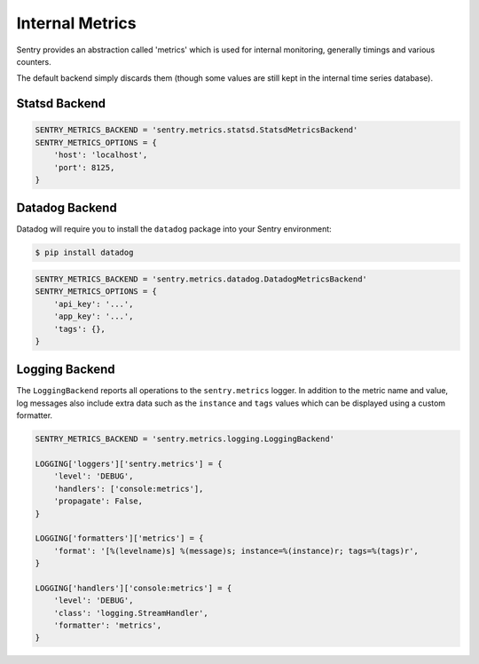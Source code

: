 Internal Metrics
=================

Sentry provides an abstraction called 'metrics' which is used for
internal monitoring, generally timings and various counters.

The default backend simply discards them (though some values are still kept
in the internal time series database).

Statsd Backend
--------------

.. code-block:: python

    SENTRY_METRICS_BACKEND = 'sentry.metrics.statsd.StatsdMetricsBackend'
    SENTRY_METRICS_OPTIONS = {
        'host': 'localhost',
        'port': 8125,
    }


Datadog Backend
---------------

Datadog will require you to install the ``datadog`` package into your Sentry
environment:

.. code-block:: bash

    $ pip install datadog

.. code-block:: python

    SENTRY_METRICS_BACKEND = 'sentry.metrics.datadog.DatadogMetricsBackend'
    SENTRY_METRICS_OPTIONS = {
        'api_key': '...',
        'app_key': '...',
        'tags': {},
    }

Logging Backend
---------------

The ``LoggingBackend`` reports all operations to the ``sentry.metrics``
logger. In addition to the metric name and value, log messages also include
extra data such as the ``instance`` and ``tags`` values which can be displayed
using a custom formatter.

.. code-block:: python

    SENTRY_METRICS_BACKEND = 'sentry.metrics.logging.LoggingBackend'

    LOGGING['loggers']['sentry.metrics'] = {
        'level': 'DEBUG',
        'handlers': ['console:metrics'],
        'propagate': False,
    }

    LOGGING['formatters']['metrics'] = {
        'format': '[%(levelname)s] %(message)s; instance=%(instance)r; tags=%(tags)r',
    }

    LOGGING['handlers']['console:metrics'] = {
        'level': 'DEBUG',
        'class': 'logging.StreamHandler',
        'formatter': 'metrics',
    }
